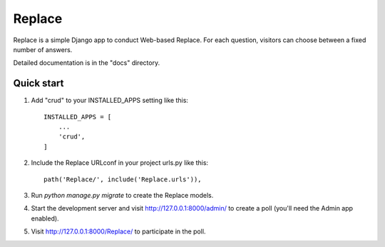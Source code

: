 =====
Replace
=====

Replace is a simple Django app to conduct Web-based Replace. For each
question, visitors can choose between a fixed number of answers.

Detailed documentation is in the "docs" directory.

Quick start
-----------

1. Add "crud" to your INSTALLED_APPS setting like this::

    INSTALLED_APPS = [
        ...
        'crud',
    ]

2. Include the Replace URLconf in your project urls.py like this::

    path('Replace/', include('Replace.urls')),

3. Run `python manage.py migrate` to create the Replace models.

4. Start the development server and visit http://127.0.0.1:8000/admin/
   to create a poll (you'll need the Admin app enabled).

5. Visit http://127.0.0.1:8000/Replace/ to participate in the poll.